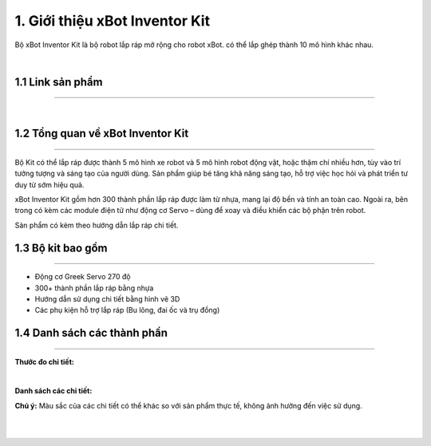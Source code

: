 1. Giới thiệu xBot Inventor Kit
=====================

Bộ xBot Inventor Kit là bộ robot lắp ráp mở rộng cho robot xBot. có thể lắp ghép thành 10 mô hình khác nhau.

.. image:: images/xbot_inventor.jpg
    :width: 400px
    :align: center
|   

1.1 Link sản phẩm 
--------------
-----------------

..  image:: images/gio.png
    :alt: some image
    :target: https://shop.ohstem.vn/san-pham/xbot-inventor-kit/
    :class: with-shadow
    :scale: 100%
    :align: center
|

1.2 Tổng quan về xBot Inventor Kit
--------------------------------
--------------------------------

Bộ Kit có thể lắp ráp được thành 5 mô hình xe robot và 5 mô hình robot động vật, hoặc thậm chí nhiều hơn, tùy vào trí tưởng tượng và sáng tạo của người dùng. Sản phẩm giúp bé tăng khả năng sáng tạo, hỗ trợ việc học hỏi và phát triển tư duy từ sớm hiệu quả.

xBot Inventor Kit gồm hơn 300 thành phần lắp ráp được làm từ nhựa, mang lại độ bền và tính an toàn cao. Ngoài ra, bên trong có kèm các module điện tử như động cơ Servo – dùng để xoay và điều khiển các bộ phận trên robot.

Sản phẩm có kèm theo hướng dẫn lắp ráp chi tiết.


1.3 Bộ kit bao gồm
-----------------
------------------

- Động cơ Greek Servo 270 độ

- 300+ thành phần lắp ráp bằng nhựa

- Hướng dẫn sử dụng chi tiết bằng hình vẽ 3D

- Các phụ kiện hỗ trợ lắp ráp (Bu lông, đai ốc và trụ đồng)


1.4 Danh sách các thành phần 
--------
-------------

**Thước đo chi tiết:**

.. image:: images/invento_1.1.png
    :width: 1000px
    :align: center
|   

**Danh sách các chi tiết:**

**Chú ý:** Màu sắc của các chi tiết có thể khác so với sản phẩm thực tế, không ảnh hưởng đến việc sử dụng.

.. image:: images/invento_1.2.png
    :width: 1000px
    :align: center
|  
.. image:: images/invento_1.3.png
    :width: 1000px
    :align: center
|  











